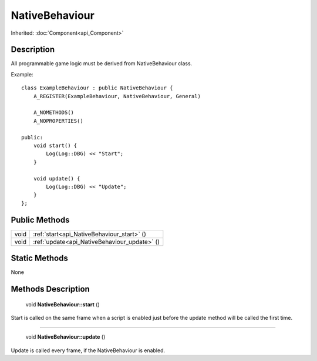 .. _api_NativeBehaviour:

NativeBehaviour
===============

Inherited: :doc:`Component<api_Component>`

.. _api_NativeBehaviour_description:

Description
-----------

All programmable game logic must be derived from NativeBehaviour class.

Example:

::

    class ExampleBehaviour : public NativeBehaviour {
        A_REGISTER(ExampleBehaviour, NativeBehaviour, General)
    
        A_NOMETHODS()
        A_NOPROPERTIES()
    
    public:
        void start() {
            Log(Log::DBG) << "Start";
        }
    
        void update() {
            Log(Log::DBG) << "Update";
        }
    };



.. _api_NativeBehaviour_public:

Public Methods
--------------

+-------+----------------------------------------------+
|  void | :ref:`start<api_NativeBehaviour_start>` ()   |
+-------+----------------------------------------------+
|  void | :ref:`update<api_NativeBehaviour_update>` () |
+-------+----------------------------------------------+



.. _api_NativeBehaviour_static:

Static Methods
--------------

None

.. _api_NativeBehaviour_methods:

Methods Description
-------------------

.. _api_NativeBehaviour_start:

 void **NativeBehaviour::start** ()

Start is called on the same frame when a script is enabled just before the update method will be called the first time.

----

.. _api_NativeBehaviour_update:

 void **NativeBehaviour::update** ()

Update is called every frame, if the NativeBehaviour is enabled.


